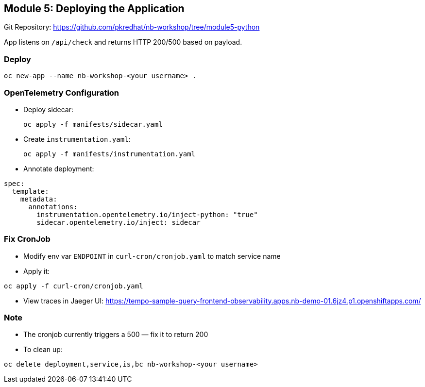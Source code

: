 == Module 5: Deploying the Application

Git Repository: https://github.com/pkredhat/nb-workshop/tree/module5-python

App listens on `/api/check` and returns HTTP 200/500 based on payload.

=== Deploy
[source,sh]
----
oc new-app --name nb-workshop-<your username> .
----

=== OpenTelemetry Configuration
* Deploy sidecar:
+
[source,sh]
----
oc apply -f manifests/sidecar.yaml
----

* Create `instrumentation.yaml`:
+
[source,sh]
----
oc apply -f manifests/instrumentation.yaml
----

* Annotate deployment:
[source,yaml]
----
spec:
  template:
    metadata:
      annotations:
        instrumentation.opentelemetry.io/inject-python: "true"
        sidecar.opentelemetry.io/inject: sidecar
----

=== Fix CronJob
* Modify env var `ENDPOINT` in `curl-cron/cronjob.yaml` to match service name
* Apply it:
[source,sh]
----
oc apply -f curl-cron/cronjob.yaml
----

* View traces in Jaeger UI:
https://tempo-sample-query-frontend-observability.apps.nb-demo-01.6jz4.p1.openshiftapps.com/

=== Note
* The cronjob currently triggers a 500 — fix it to return 200
* To clean up:
[source,sh]
----
oc delete deployment,service,is,bc nb-workshop-<your username>
----
